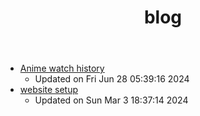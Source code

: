 #+TITLE: blog

- [[file:anime.org][Anime watch history]] 
  - Updated on Fri Jun 28 05:39:16 2024
- [[file:site-setup.org][website setup]] 
  - Updated on Sun Mar  3 18:37:14 2024